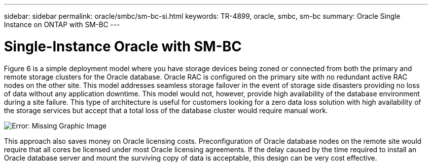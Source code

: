 ---
sidebar: sidebar
permalink: oracle/smbc/sm-bc-si.html
keywords: TR-4899, oracle, smbc, sm-bc
summary: Oracle Single Instance on ONTAP with SM-BC
---

= Single-Instance Oracle with SM-BC
:hardbreaks:
:nofooter:
:icons: font
:linkattrs:
:imagesdir: ./../media/

[.lead]

Figure 6 is a simple deployment model where you have storage devices being zoned or connected from both the primary and remote storage clusters for the Oracle database. Oracle RAC is configured on the primary site with no redundant active RAC nodes on the other site. This model addresses seamless storage failover in the event of storage side disasters providing no loss of data without any application downtime. This model would not, however, provide high availability of the database environment during a site failure. This type of architecture is useful for customers looking for a zero data loss solution with high availability of the storage services but accept that a total loss of the database cluster would require manual work.

image:smbc-paths1.png[Error: Missing Graphic Image]

This approach also saves money on Oracle licensing costs. Preconfiguration of Oracle database nodes on the remote site would require that all cores be licensed under most Oracle licensing agreements. If the delay caused by the time required to install an Oracle database server and mount the surviving copy of data is acceptable, this design can be very cost effective.
